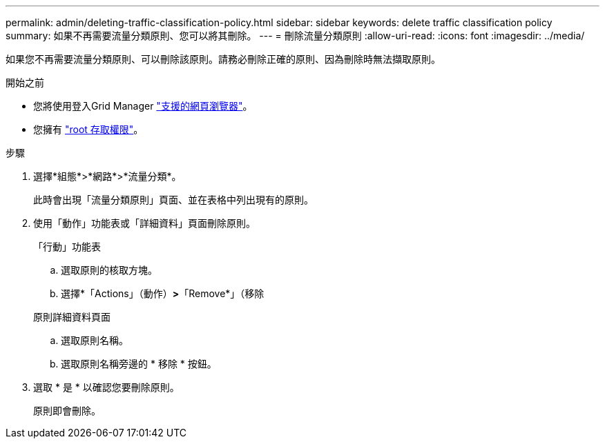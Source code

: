 ---
permalink: admin/deleting-traffic-classification-policy.html 
sidebar: sidebar 
keywords: delete traffic classification policy 
summary: 如果不再需要流量分類原則、您可以將其刪除。 
---
= 刪除流量分類原則
:allow-uri-read: 
:icons: font
:imagesdir: ../media/


[role="lead"]
如果您不再需要流量分類原則、可以刪除該原則。請務必刪除正確的原則、因為刪除時無法擷取原則。

.開始之前
* 您將使用登入Grid Manager link:../admin/web-browser-requirements.html["支援的網頁瀏覽器"]。
* 您擁有 link:admin-group-permissions.html["root 存取權限"]。


.步驟
. 選擇*組態*>*網路*>*流量分類*。
+
此時會出現「流量分類原則」頁面、並在表格中列出現有的原則。

. 使用「動作」功能表或「詳細資料」頁面刪除原則。
+
[role="tabbed-block"]
====
.「行動」功能表
--
.. 選取原則的核取方塊。
.. 選擇*「Actions」（動作）*>*「Remove*」（移除


--
.原則詳細資料頁面
--
.. 選取原則名稱。
.. 選取原則名稱旁邊的 * 移除 * 按鈕。


--
====
. 選取 * 是 * 以確認您要刪除原則。
+
原則即會刪除。


